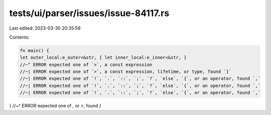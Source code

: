 tests/ui/parser/issues/issue-84117.rs
=====================================

Last edited: 2023-03-30 20:35:59

Contents:

.. code-block:: rs

    fn main() {
    let outer_local:e_outer<&str, { let inner_local:e_inner<&str, }
    //~^ ERROR expected one of `>`, a const expression
    //~| ERROR expected one of `>`, a const expression, lifetime, or type, found `}`
    //~| ERROR expected one of `!`, `.`, `::`, `;`, `?`, `else`, `{`, or an operator, found `,`
    //~| ERROR expected one of `!`, `.`, `::`, `;`, `?`, `else`, `{`, or an operator, found `,`
    //~| ERROR expected one of `!`, `.`, `::`, `;`, `?`, `else`, `{`, or an operator, found `,`
}
//~^ ERROR expected one of `,` or `>`, found `}`


